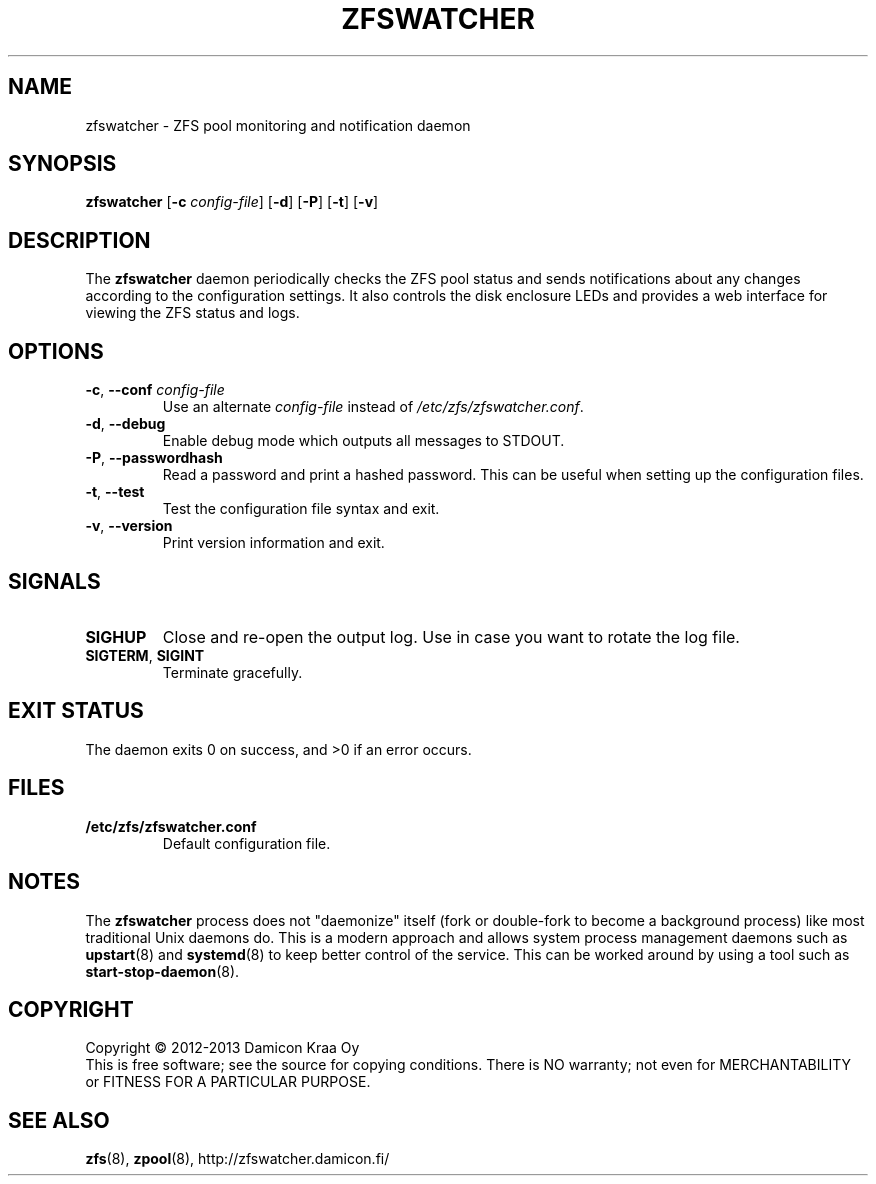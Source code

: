 .\"-
.\" zfswatcher.8
.\"
.\" Copyright © 2012-2013 Damicon Kraa Oy
.\"
.\" This file is part of zfswatcher.
.\"
.\" Zfswatcher is free software: you can redistribute it and/or modify
.\" it under the terms of the GNU General Public License as published by
.\" the Free Software Foundation, either version 3 of the License, or
.\" (at your option) any later version.
.\"
.\" Zfswatcher is distributed in the hope that it will be useful,
.\" but WITHOUT ANY WARRANTY; without even the implied warranty of
.\" MERCHANTABILITY or FITNESS FOR A PARTICULAR PURPOSE. See the
.\" GNU General Public License for more details.
.\"
.\" You should have received a copy of the GNU General Public License
.\" along with zfswatcher. If not, see <http://www.gnu.org/licenses/>.
.\"
.TH ZFSWATCHER 8 "2013-02-08" "version 0.03"
.SH NAME
zfswatcher \- ZFS pool monitoring and notification daemon
.SH SYNOPSIS
.B zfswatcher
.RB [\| \-c
.IR config-file \|]
.RB [\| \-d \|]
.RB [\| \-P \|]
.RB [\| \-t \|]
.RB [\| \-v \|]
.SH DESCRIPTION
The
.B zfswatcher
daemon periodically checks the ZFS pool status and sends notifications
about any changes according to the configuration settings. It also controls
the disk enclosure LEDs and provides a web interface for viewing the ZFS
status and logs.
.SH OPTIONS
.TP
.BR \-c ", " \-\-conf " \fIconfig-file\fR"
Use an alternate
.I config-file
instead of
.IR /etc/zfs/zfswatcher.conf .
.TP
.BR \-d ", " \-\-debug
Enable debug mode which outputs all messages to STDOUT.
.TP
.BR \-P ", " \-\-passwordhash
Read a password and print a hashed password. This can be useful when
setting up the configuration files.
.TP
.BR \-t ", " \-\-test
Test the configuration file syntax and exit.
.TP
.BR \-v ", " \-\-version
Print version information and exit.
.SH SIGNALS
.TP
.B SIGHUP
Close and re-open the output log. Use in case you want to rotate
the log file.
.TP
.BR SIGTERM ", " SIGINT
Terminate gracefully.
.SH EXIT STATUS
The daemon exits 0 on success, and >0 if an error occurs.
.SH FILES
.TP
.B /etc/zfs/zfswatcher.conf
Default configuration file.
.SH NOTES
The
.B zfswatcher
process does not "daemonize" itself (fork or double-fork to become a
background process) like most traditional Unix daemons do. This is a
modern approach and allows system process management daemons such as
.BR upstart (8)
and
.BR systemd (8)
to keep better control of the service. This can be worked around by
using a tool such as 
.BR start-stop-daemon (8).
.SH COPYRIGHT
Copyright \(co 2012-2013 Damicon Kraa Oy
.br
This is free software; see the source for copying conditions. There is NO
warranty; not even for MERCHANTABILITY or FITNESS FOR A PARTICULAR PURPOSE.
.SH SEE ALSO
.BR zfs (8),
.BR zpool (8),
.ie !d pdfhref \
http://zfswatcher.damicon.fi/
.el \
.pdfhref W http://zfswatcher.damicon.fi/
.\" eof
